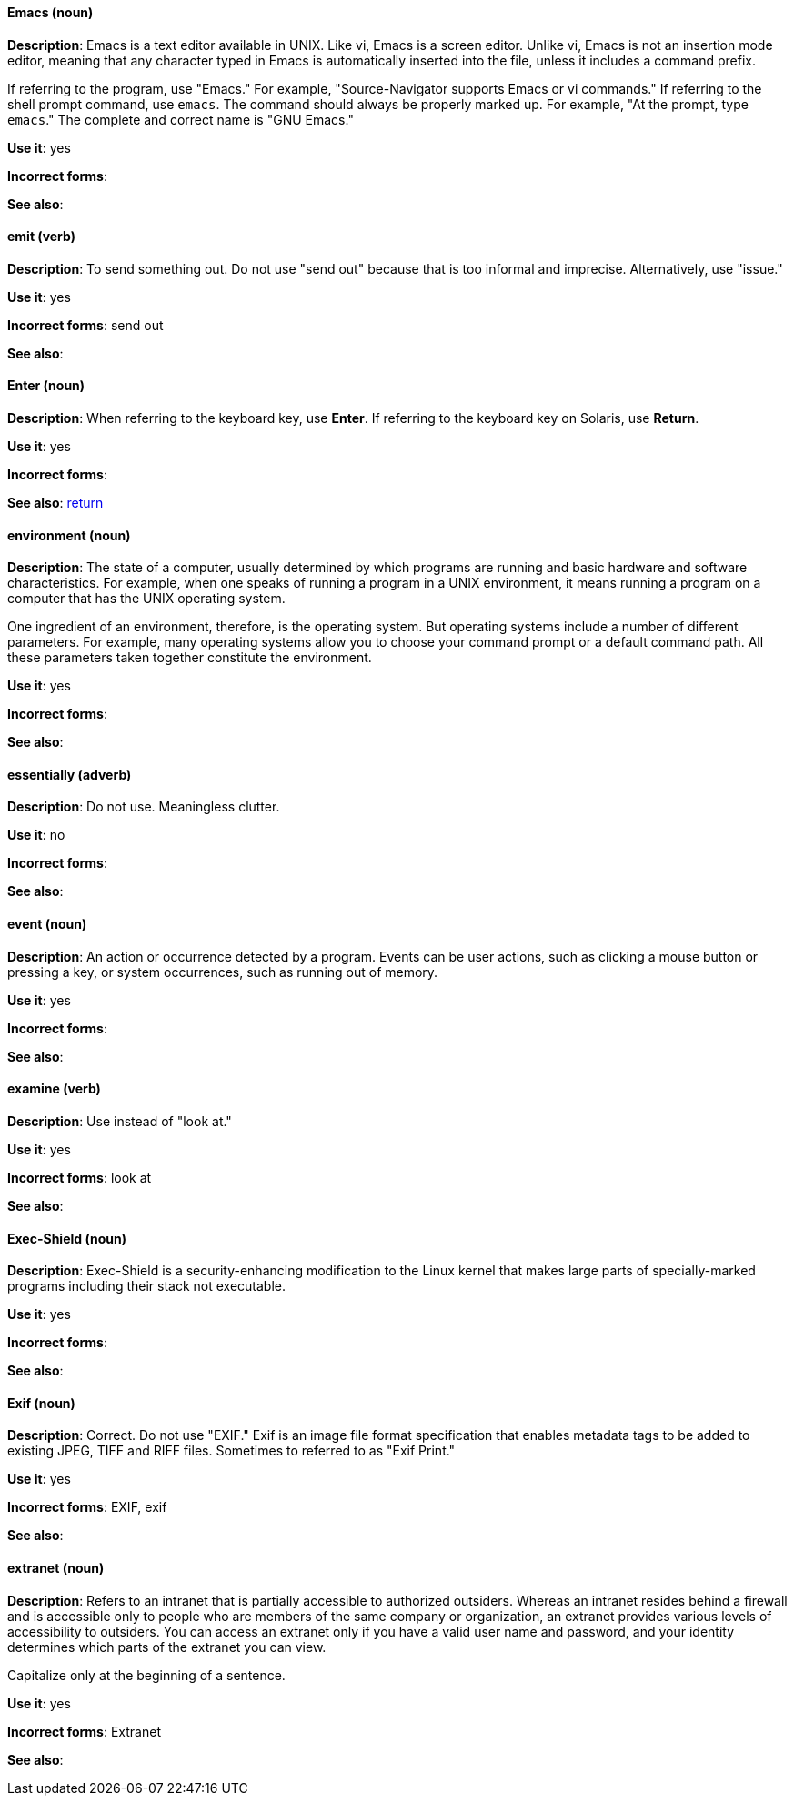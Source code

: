 [discrete]
==== Emacs (noun)
[[emacs]]
*Description*: Emacs is a text editor available in UNIX. Like vi, Emacs is a screen editor. Unlike vi, Emacs is not an insertion mode editor, meaning that any character typed in Emacs is automatically inserted into the file, unless it includes a command prefix.

If referring to the program, use "Emacs." For example, "Source-Navigator supports Emacs or vi commands." If referring to the shell prompt command, use `emacs`. The command should always be properly marked up. For example, "At the prompt, type `emacs`." The complete and correct name is "GNU Emacs." 

*Use it*: yes

*Incorrect forms*: 

*See also*:

[discrete]
==== emit (verb)
[[emit]]
*Description*: To send something out. Do not use "send out" because that is too informal and imprecise. Alternatively, use "issue."

*Use it*: yes

*Incorrect forms*: send out

*See also*:

[discrete]
==== Enter (noun)
[[enter-n]]
*Description*: When referring to the keyboard key, use *Enter*. If referring to the keyboard key on Solaris, use *Return*.

*Use it*: yes

*Incorrect forms*: 

*See also*: xref:return[return]

[discrete]
==== environment (noun)
[[environment]]
*Description*: The state of a computer, usually determined by which programs are running and basic hardware and software characteristics. For example, when one speaks of running a program in a UNIX environment, it means running a program on a computer that has the UNIX operating system.

One ingredient of an environment, therefore, is the operating system. But operating systems include a number of different parameters. For example, many operating systems allow you to choose your command prompt or a default command path. All these parameters taken together constitute the environment.

*Use it*: yes

*Incorrect forms*: 

*See also*: 

[discrete]
==== essentially (adverb)
[[essentially]]
*Description*: Do not use. Meaningless clutter.

*Use it*: no

*Incorrect forms*: 

*See also*: 

[discrete]
==== event (noun)
[[event]]
*Description*: An action or occurrence detected by a program. Events can be user actions, such as clicking a mouse button or pressing a key, or system occurrences, such as running out of memory. 

*Use it*: yes

*Incorrect forms*: 

*See also*:

[discrete]
==== examine (verb)
[[examine]]
*Description*: Use instead of "look at."

*Use it*: yes

*Incorrect forms*: look at

*See also*:

[discrete]
==== Exec-Shield (noun)
[[exec-shield]]
*Description*: Exec-Shield is a security-enhancing modification to the Linux kernel that makes large parts of specially-marked programs including their stack not executable. 

*Use it*: yes

*Incorrect forms*: 

*See also*:

[discrete]
==== Exif (noun)
[[exif]]
*Description*: Correct. Do not use "EXIF." Exif is an image file format specification that enables metadata tags to be added to existing JPEG, TIFF and RIFF files. Sometimes to referred to as "Exif Print."

*Use it*: yes

*Incorrect forms*: EXIF, exif

*See also*: 

[discrete]
==== extranet (noun)
[[extranet]]
*Description*: Refers to an intranet that is partially accessible to authorized outsiders. Whereas an intranet resides behind a firewall and is accessible only to people who are members of the same company or organization, an extranet provides various levels of accessibility to outsiders. You can access an extranet only if you have a valid user name and password, and your identity determines which parts of the extranet you can view.

Capitalize only at the beginning of a sentence. 

*Use it*: yes

*Incorrect forms*: Extranet

*See also*:
